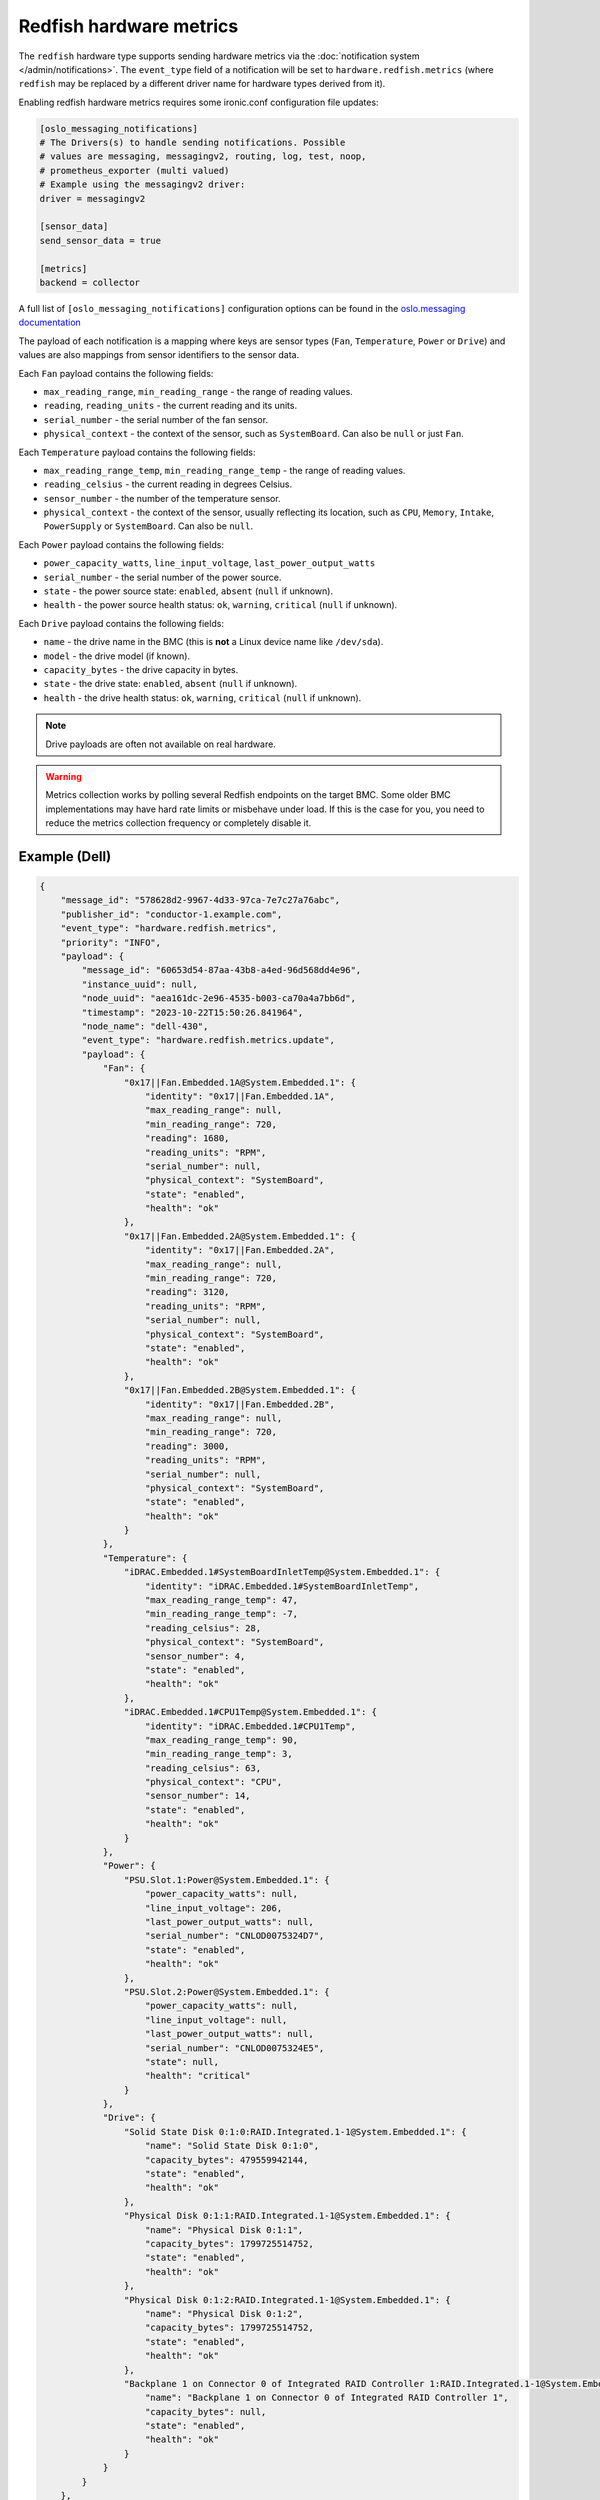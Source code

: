 Redfish hardware metrics
========================

The ``redfish`` hardware type supports sending hardware metrics via the
:doc:`notification system </admin/notifications>`. The ``event_type`` field of
a notification will be set to ``hardware.redfish.metrics`` (where ``redfish``
may be replaced by a different driver name for hardware types derived from it).

Enabling redfish hardware metrics requires some ironic.conf configuration file
updates:

.. code-block:: ini

    [oslo_messaging_notifications]
    # The Drivers(s) to handle sending notifications. Possible
    # values are messaging, messagingv2, routing, log, test, noop,
    # prometheus_exporter (multi valued)
    # Example using the messagingv2 driver:
    driver = messagingv2

    [sensor_data]
    send_sensor_data = true

    [metrics]
    backend = collector


A full list of ``[oslo_messaging_notifications]`` configuration options can be found in the
`oslo.messaging documentation <https://docs.openstack.org/oslo.messaging/latest/configuration/opts.html#oslo-messaging-notifications>`_

The payload of each notification is a mapping where keys are sensor types
(``Fan``, ``Temperature``, ``Power`` or ``Drive``) and values are also mappings
from sensor identifiers to the sensor data.

Each ``Fan`` payload contains the following fields:

* ``max_reading_range``, ``min_reading_range`` - the range of reading values.
* ``reading``, ``reading_units`` - the current reading and its units.
* ``serial_number`` - the serial number of the fan sensor.
* ``physical_context`` - the context of the sensor, such as ``SystemBoard``.
  Can also be ``null`` or just ``Fan``.

Each ``Temperature`` payload contains the following fields:

* ``max_reading_range_temp``, ``min_reading_range_temp`` - the range of reading
  values.
* ``reading_celsius`` - the current reading in degrees Celsius.
* ``sensor_number`` - the number of the temperature sensor.
* ``physical_context`` - the context of the sensor, usually reflecting its
  location, such as ``CPU``, ``Memory``, ``Intake``, ``PowerSupply`` or
  ``SystemBoard``. Can also be ``null``.

Each ``Power`` payload contains the following fields:

* ``power_capacity_watts``, ``line_input_voltage``, ``last_power_output_watts``
* ``serial_number`` - the serial number of the power source.
* ``state`` - the power source state: ``enabled``, ``absent`` (``null`` if
  unknown).
* ``health`` - the power source health status: ``ok``, ``warning``,
  ``critical`` (``null`` if unknown).

Each ``Drive`` payload contains the following fields:

* ``name`` - the drive name in the BMC (this is **not** a Linux device name
  like ``/dev/sda``).
* ``model`` - the drive model (if known).
* ``capacity_bytes`` - the drive capacity in bytes.
* ``state`` - the drive state: ``enabled``, ``absent`` (``null`` if unknown).
* ``health`` - the drive health status: ``ok``, ``warning``, ``critical``
  (``null`` if unknown).

.. note::
   Drive payloads are often not available on real hardware.

.. warning::
   Metrics collection works by polling several Redfish endpoints on the target
   BMC. Some older BMC implementations may have hard rate limits or misbehave
   under load. If this is the case for you, you need to reduce the metrics
   collection frequency or completely disable it.

Example (Dell)
--------------

.. code-block:: json

    {
        "message_id": "578628d2-9967-4d33-97ca-7e7c27a76abc",
        "publisher_id": "conductor-1.example.com",
        "event_type": "hardware.redfish.metrics",
        "priority": "INFO",
        "payload": {
            "message_id": "60653d54-87aa-43b8-a4ed-96d568dd4e96",
            "instance_uuid": null,
            "node_uuid": "aea161dc-2e96-4535-b003-ca70a4a7bb6d",
            "timestamp": "2023-10-22T15:50:26.841964",
            "node_name": "dell-430",
            "event_type": "hardware.redfish.metrics.update",
            "payload": {
                "Fan": {
                    "0x17||Fan.Embedded.1A@System.Embedded.1": {
                        "identity": "0x17||Fan.Embedded.1A",
                        "max_reading_range": null,
                        "min_reading_range": 720,
                        "reading": 1680,
                        "reading_units": "RPM",
                        "serial_number": null,
                        "physical_context": "SystemBoard",
                        "state": "enabled",
                        "health": "ok"
                    },
                    "0x17||Fan.Embedded.2A@System.Embedded.1": {
                        "identity": "0x17||Fan.Embedded.2A",
                        "max_reading_range": null,
                        "min_reading_range": 720,
                        "reading": 3120,
                        "reading_units": "RPM",
                        "serial_number": null,
                        "physical_context": "SystemBoard",
                        "state": "enabled",
                        "health": "ok"
                    },
                    "0x17||Fan.Embedded.2B@System.Embedded.1": {
                        "identity": "0x17||Fan.Embedded.2B",
                        "max_reading_range": null,
                        "min_reading_range": 720,
                        "reading": 3000,
                        "reading_units": "RPM",
                        "serial_number": null,
                        "physical_context": "SystemBoard",
                        "state": "enabled",
                        "health": "ok"
                    }
                },
                "Temperature": {
                    "iDRAC.Embedded.1#SystemBoardInletTemp@System.Embedded.1": {
                        "identity": "iDRAC.Embedded.1#SystemBoardInletTemp",
                        "max_reading_range_temp": 47,
                        "min_reading_range_temp": -7,
                        "reading_celsius": 28,
                        "physical_context": "SystemBoard",
                        "sensor_number": 4,
                        "state": "enabled",
                        "health": "ok"
                    },
                    "iDRAC.Embedded.1#CPU1Temp@System.Embedded.1": {
                        "identity": "iDRAC.Embedded.1#CPU1Temp",
                        "max_reading_range_temp": 90,
                        "min_reading_range_temp": 3,
                        "reading_celsius": 63,
                        "physical_context": "CPU",
                        "sensor_number": 14,
                        "state": "enabled",
                        "health": "ok"
                    }
                },
                "Power": {
                    "PSU.Slot.1:Power@System.Embedded.1": {
                        "power_capacity_watts": null,
                        "line_input_voltage": 206,
                        "last_power_output_watts": null,
                        "serial_number": "CNLOD0075324D7",
                        "state": "enabled",
                        "health": "ok"
                    },
                    "PSU.Slot.2:Power@System.Embedded.1": {
                        "power_capacity_watts": null,
                        "line_input_voltage": null,
                        "last_power_output_watts": null,
                        "serial_number": "CNLOD0075324E5",
                        "state": null,
                        "health": "critical"
                    }
                },
                "Drive": {
                    "Solid State Disk 0:1:0:RAID.Integrated.1-1@System.Embedded.1": {
                        "name": "Solid State Disk 0:1:0",
                        "capacity_bytes": 479559942144,
                        "state": "enabled",
                        "health": "ok"
                    },
                    "Physical Disk 0:1:1:RAID.Integrated.1-1@System.Embedded.1": {
                        "name": "Physical Disk 0:1:1",
                        "capacity_bytes": 1799725514752,
                        "state": "enabled",
                        "health": "ok"
                    },
                    "Physical Disk 0:1:2:RAID.Integrated.1-1@System.Embedded.1": {
                        "name": "Physical Disk 0:1:2",
                        "capacity_bytes": 1799725514752,
                        "state": "enabled",
                        "health": "ok"
                    },
                    "Backplane 1 on Connector 0 of Integrated RAID Controller 1:RAID.Integrated.1-1@System.Embedded.1": {
                        "name": "Backplane 1 on Connector 0 of Integrated RAID Controller 1",
                        "capacity_bytes": null,
                        "state": "enabled",
                        "health": "ok"
                    }
                }
            }
        },
        "timestamp": "2023-10-22 15:50:36.700458"
    }
